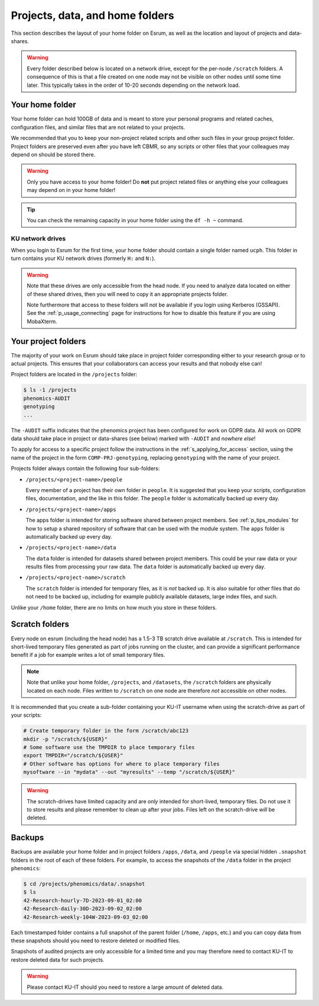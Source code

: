 .. _p_usage_filesystem:

##################################
 Projects, data, and home folders
##################################

This section describes the layout of your home folder on Esrum, as well
as the location and layout of projects and data-shares.

.. warning::

   Every folder described below is located on a network drive, except
   for the per-node ``/scratch`` folders. A consequence of this is that
   a file created on one node may not be visible on other nodes until
   some time later. This typically takes in the order of 10-20 seconds
   depending on the network load.

.. _s_home_folder:

******************
 Your home folder
******************

Your home folder can hold 100GB of data and is meant to store your
personal programs and related caches, configuration files, and similar
files that are not related to your projects.

We recommended that you to keep your non-project related scripts and
other such files in your group project folder. Project folders are
preserved even after you have left CBMR, so any scripts or other files
that your colleagues may depend on should be stored there.

.. warning::

   Only you have access to your home folder! Do **not** put project
   related files or anything else your colleagues may depend on in your
   home folder!

.. tip::

   You can check the remaining capacity in your home folder using the
   ``df -h ~`` command.

.. _s_ucph_network_drives:

KU network drives
=================

When you login to Esrum for the first time, your home folder should
contain a single folder named ``ucph``. This folder in turn contains
your KU network drives (formerly ``H:`` and ``N:``).

.. warning::

   Note that these drives are only accessible from the head node. If you
   need to analyze data located on either of these shared drives, then
   you will need to copy it an appropriate projects folder.

   Note furthermore that access to these folders will not be available
   if you login using Kerberos (GSSAPI). See the
   :ref:`p_usage_connecting` page for instructions for how to disable
   this feature if you are using MobaXterm.

.. _s_project_folders:

**********************
 Your project folders
**********************

The majority of your work on Esrum should take place in project folder
corresponding either to your research group or to actual projects. This
ensures that your collaborators can access your results and that nobody
else can!

Project folders are located in the ``/projects`` folder:

.. code::

   $ ls -1 /projects
   phenomics-AUDIT
   genotyping
   ...

The ``-AUDIT`` suffix indicates that the phenomics project has been
configured for work on GDPR data. All work on GDPR data should take
place in project or data-shares (see below) marked with ``-AUDIT`` and
*nowhere else*!

To apply for access to a specific project follow the instructions in the
:ref:`s_applying_for_access` section, using the name of the project in
the form ``COMP-PRJ-genotyping``, replacing ``genotyping`` with the name
of your project.

Projects folder always contain the following four sub-folders:

-  ``/projects/<project-name>/people``

   Every member of a project has their own folder in ``people``. It is
   suggested that you keep your scripts, configuration files,
   documentation, and the like in this folder. The ``people`` folder is
   automatically backed up every day.

-  ``/projects/<project-name>/apps``

   The apps folder is intended for storing software shared between
   project members. See :ref:`p_tips_modules` for how to setup a shared
   repository of software that can be used with the module system. The
   ``apps`` folder is automatically backed up every day.

-  ``/projects/<project-name>/data``

   The ``data`` folder is intended for datasets shared between project
   members. This could be your raw data or your results files from
   processing your raw data. The ``data`` folder is automatically backed
   up every day.

-  ``/projects/<project-name>/scratch``

   The ``scratch`` folder is intended for temporary files, as it is
   *not* backed up. It is also suitable for other files that do not need
   to be backed up, including for example publicly available datasets,
   large index files, and such.

Unlike your ``/home`` folder, there are no limits on how much you store
in these folders.

*****************
 Scratch folders
*****************

Every node on esrum (including the head node) has a 1.5-3 TB scratch
drive available at ``/scratch``. This is intended for short-lived
temporary files generated as part of jobs running on the cluster, and
can provide a significant performance benefit if a job for example
writes a lot of small temporary files.

.. note::

   Note that unlike your home folder, ``/projects``, and ``/datasets``,
   the ``/scratch`` folders are physically located on each node. Files
   written to ``/scratch`` on one node are therefore *not* accessible on
   other nodes.

It is recommended that you create a sub-folder containing your KU-IT
username when using the scratch-drive as part of your scripts:

.. code:: console

   # Create temporary folder in the form /scratch/abc123
   mkdir -p "/scratch/${USER}"
   # Some software use the TMPDIR to place temporary files
   export TMPDIR="/scratch/${USER}"
   # Other software has options for where to place temporary files
   mysoftware --in "mydata" --out "myresults" --temp "/scratch/${USER}"

.. warning::

   The scratch-drives have limited capacity and are *only* intended for
   short-lived, temporary files. Do not use it to store results and
   please remember to clean up after your jobs. Files left on the
   scratch-drive *will* be deleted.

*********
 Backups
*********

Backups are available your home folder and in project folders ``/apps``,
``/data``, and ``/people`` via special hidden ``.snapshot`` folders in
the root of each of these folders. For example, to access the snapshots
of the ``/data`` folder in the project ``phenomics``:

.. code:: shell

   $ cd /projects/phenomics/data/.snapshot
   $ ls
   42-Research-hourly-7D-2023-09-01_02:00
   42-Research-daily-30D-2023-09-02_02:00
   42-Research-weekly-104W-2023-09-03_02:00

Each timestamped folder contains a full snapshot of the parent folder
(``/home``, ``/apps``, etc.) and you can copy data from these snapshots
should you need to restore deleted or modified files.

Snapshots of audited projects are only accessible for a limited time and
you may therefore need to contact KU-IT to restore deleted data for such
projects.

.. warning::

   Please contact KU-IT should you need to restore a large amount of
   deleted data.

.. _red hat enterprise linux: https://en.wikipedia.org/wiki/Red_Hat_Enterprise_Linux

.. _slurm: https://slurm.schedmd.com/overview.html
